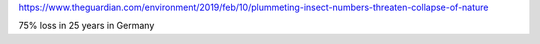 https://www.theguardian.com/environment/2019/feb/10/plummeting-insect-numbers-threaten-collapse-of-nature

75% loss in 25 years in Germany
